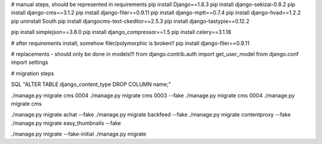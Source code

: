 

# manual steps, should be represented in requirements
pip install Django==1.8.3
pip install django-sekizai-0.8.2
pip install django-cms==3.1.2
pip install django-filer==0.9.11
pip install django-mptt==0.7.4
pip install django-hvad==1.2.2
pip uninstall South
pip install djangocms-text-ckeditor==2.5.3
pip install django-tastypie==0.12.2

pip install simplejson==3.8.0
pip install django_compressor==1.5
pip install celery==3.1.18



# after requirements install, somehow filer/polymorphic is broken!!
pip install django-filer==0.9.11




# replacements - should only be done in models!!!
from django.contrib.auth import get_user_model
from django.conf import settings




# migration steps


SQL "ALTER TABLE django_content_type DROP COLUMN name;"

./manage.py migrate cms 0004
./manage.py migrate cms 0003 --fake
./manage.py migrate cms 0004
./manage.py migrate cms



./manage.py migrate achat --fake
./manage.py migrate backfeed --fake
./manage.py migrate contentproxy --fake
./manage.py migrate easy_thumbnails --fake

./manage.py migrate --fake-initial
./manage.py migrate

